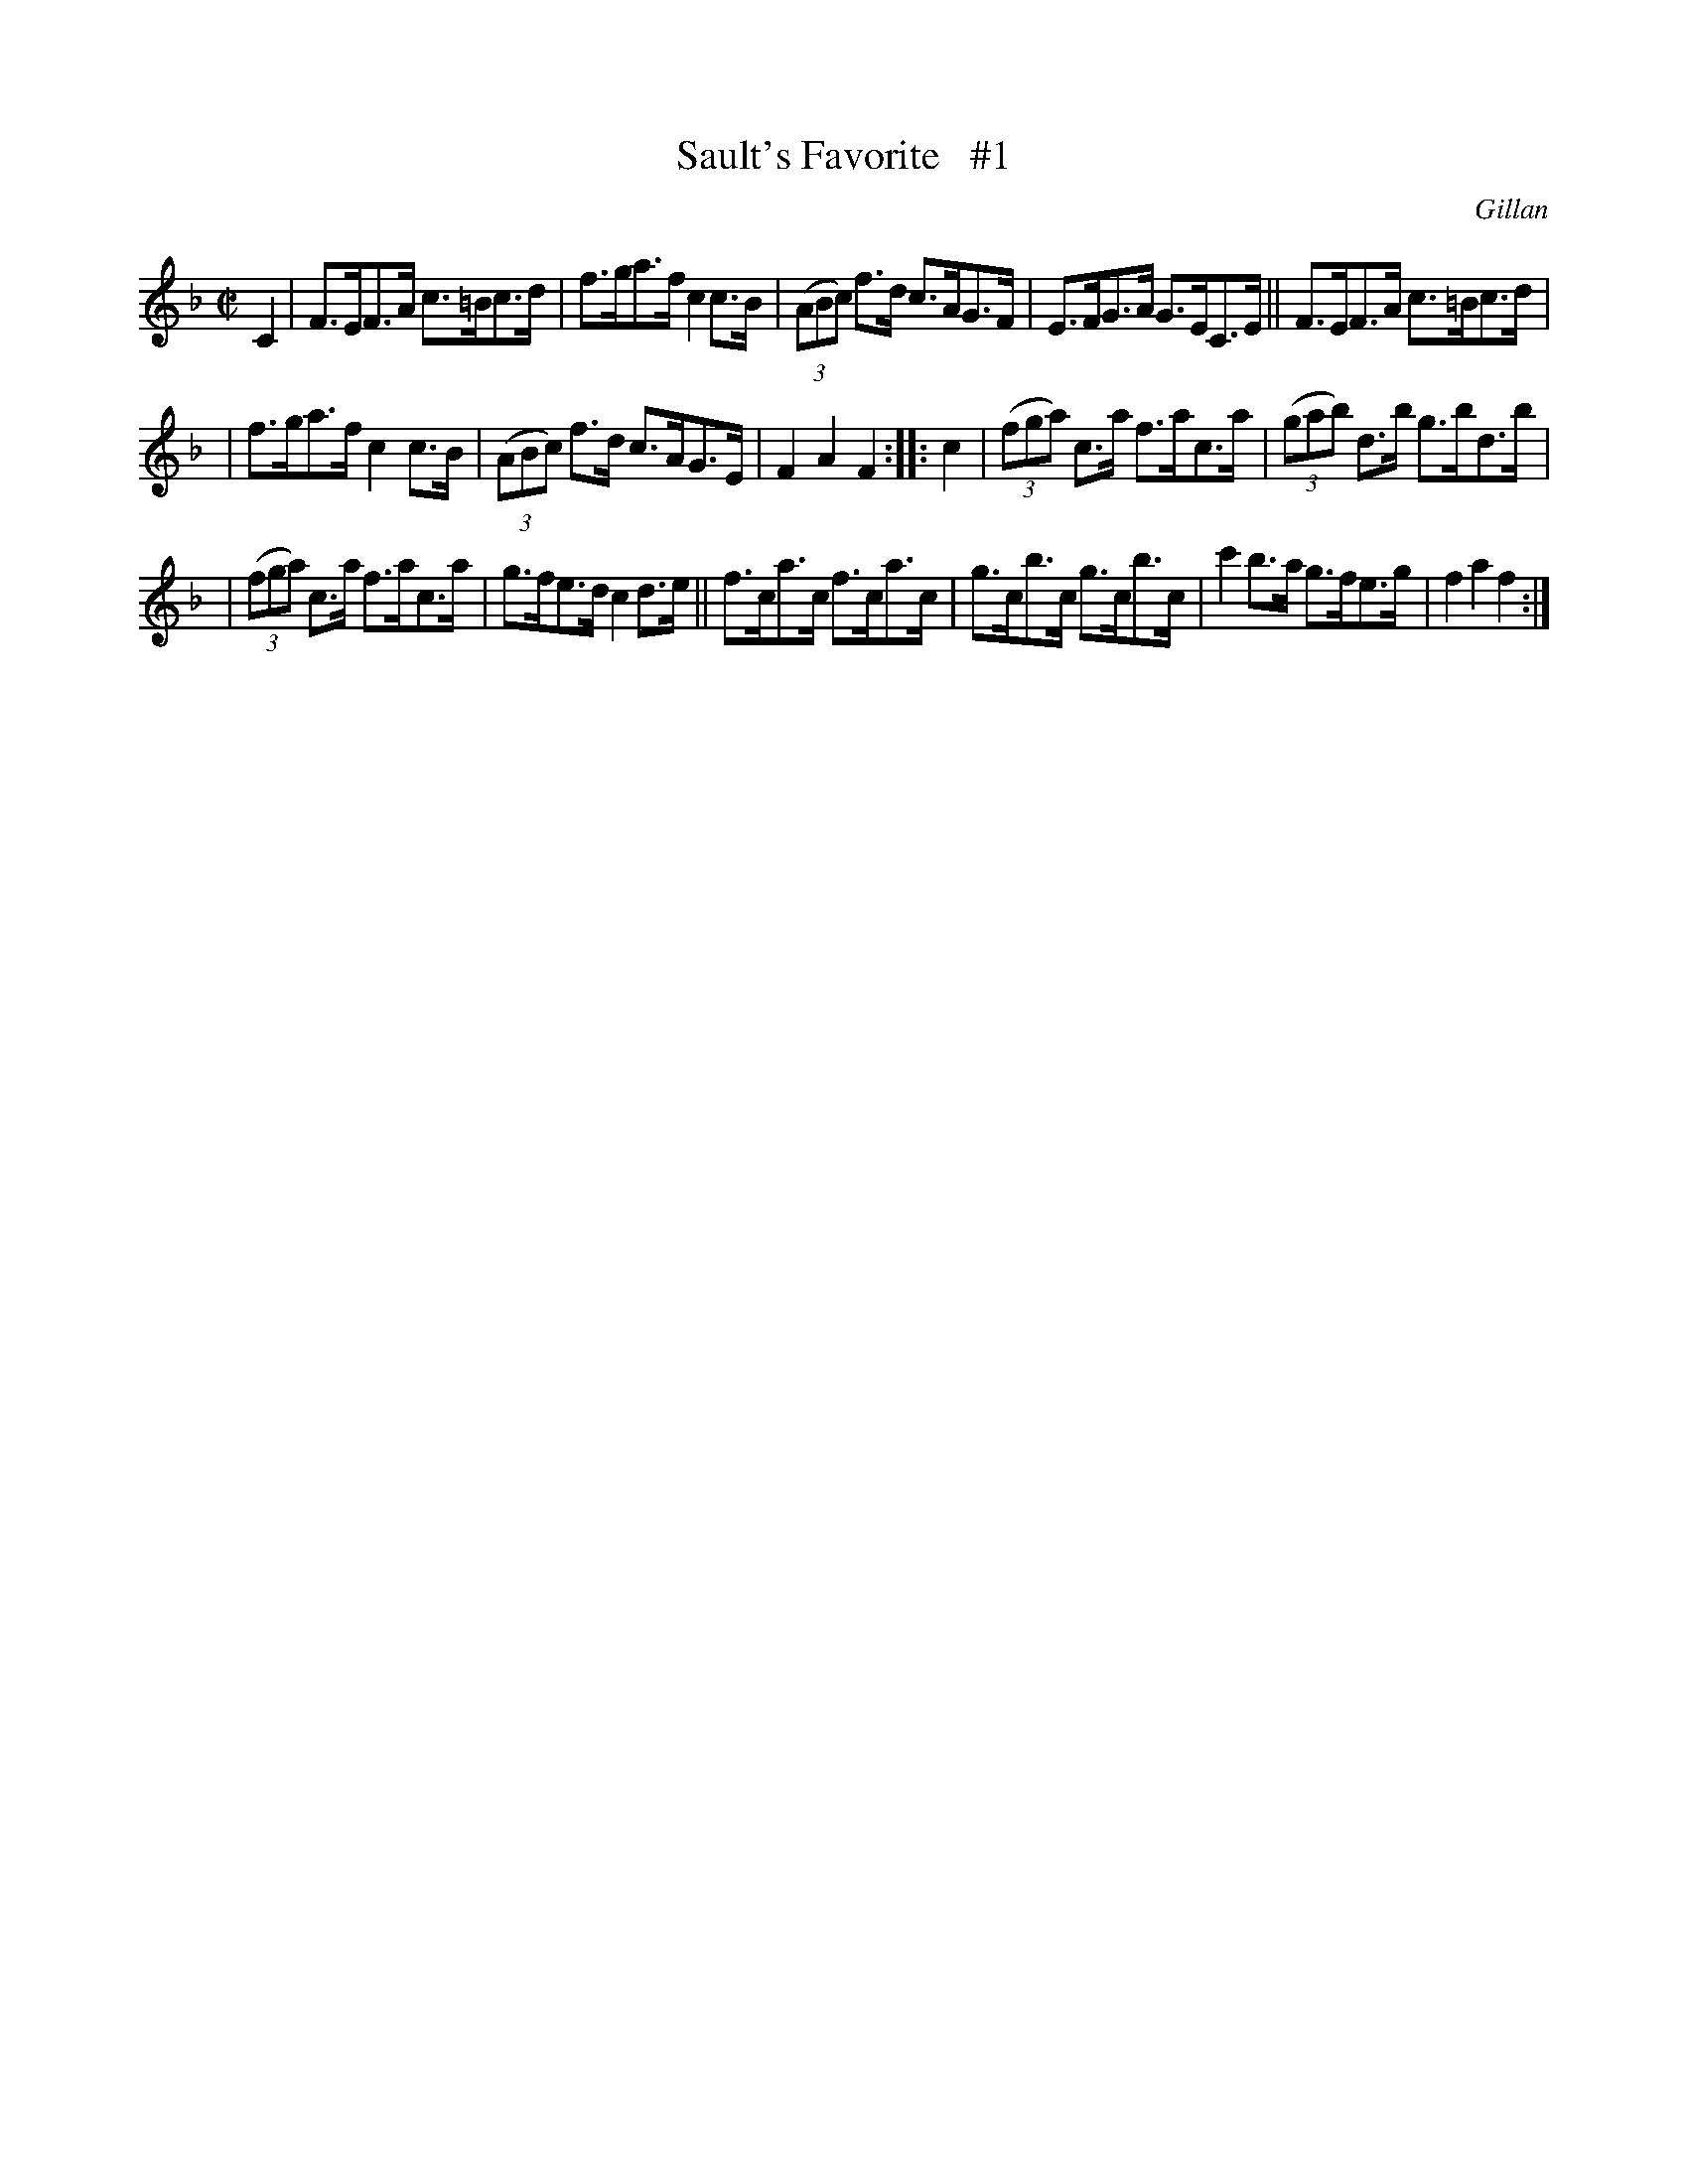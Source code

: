 X: 1767
T: Sault's Favorite   #1
R: hornpipe
%S: s:3 b:16(5+5+6)
O: Gillan
B: O'Neill's 1850 #1767
Z: Bob Safranek, rjs@gsp.org
M: C|
L: 1/8
K: F
C2 | F>EF>A c>=Bc>d | f>ga>f c2c>B | ((3ABc) f>d c>AG>F | E>FG>A G>EC>E || F>EF>A c>=Bc>d |
| f>ga>f c2c>B | ((3ABc) f>d c>AG>E | F2A2 F2 :: c2 | ((3fga) c>a f>ac>a | ((3gab) d>b g>bd>b |
| ((3fga) c>a f>ac>a | g>fe>d c2d>e || f>ca>c f>ca>c | g>cb>c g>cb>c | c'2b>a g>fe>g | f2a2 f2 :|
